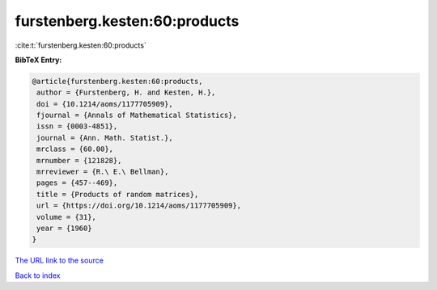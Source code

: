 furstenberg.kesten:60:products
==============================

:cite:t:`furstenberg.kesten:60:products`

**BibTeX Entry:**

.. code-block:: bibtex

   @article{furstenberg.kesten:60:products,
    author = {Furstenberg, H. and Kesten, H.},
    doi = {10.1214/aoms/1177705909},
    fjournal = {Annals of Mathematical Statistics},
    issn = {0003-4851},
    journal = {Ann. Math. Statist.},
    mrclass = {60.00},
    mrnumber = {121828},
    mrreviewer = {R.\ E.\ Bellman},
    pages = {457--469},
    title = {Products of random matrices},
    url = {https://doi.org/10.1214/aoms/1177705909},
    volume = {31},
    year = {1960}
   }

`The URL link to the source <ttps://doi.org/10.1214/aoms/1177705909}>`__


`Back to index <../By-Cite-Keys.html>`__

